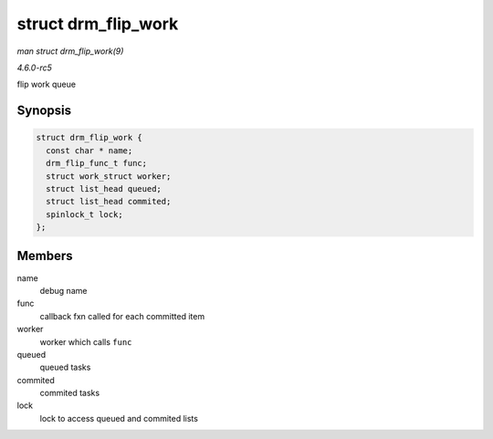 .. -*- coding: utf-8; mode: rst -*-

.. _API-struct-drm-flip-work:

====================
struct drm_flip_work
====================

*man struct drm_flip_work(9)*

*4.6.0-rc5*

flip work queue


Synopsis
========

.. code-block:: c

    struct drm_flip_work {
      const char * name;
      drm_flip_func_t func;
      struct work_struct worker;
      struct list_head queued;
      struct list_head commited;
      spinlock_t lock;
    };


Members
=======

name
    debug name

func
    callback fxn called for each committed item

worker
    worker which calls ``func``

queued
    queued tasks

commited
    commited tasks

lock
    lock to access queued and commited lists


.. ------------------------------------------------------------------------------
.. This file was automatically converted from DocBook-XML with the dbxml
.. library (https://github.com/return42/sphkerneldoc). The origin XML comes
.. from the linux kernel, refer to:
..
.. * https://github.com/torvalds/linux/tree/master/Documentation/DocBook
.. ------------------------------------------------------------------------------

